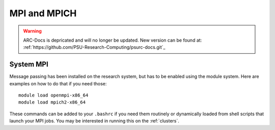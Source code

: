 *************
MPI and MPICH
*************

.. warning:: ARC-Docs is depricated and will no longer be updated. New version can be found at: :ref:`https://github.com/PSU-Research-Computing/psurc-docs.git`_


System MPI
==========

Message passing has been installed on the research system, but has to be enabled using the module system.   Here are examples on how to do that if you need those::

  module load openmpi-x86_64
  module load mpich2-x86_64

These commands can be added to your ``.bashrc`` if you need them routinely or dynamically loaded from shell scripts that launch your MPI jobs.  You may be interested in running this on the :ref:`clusters`.

